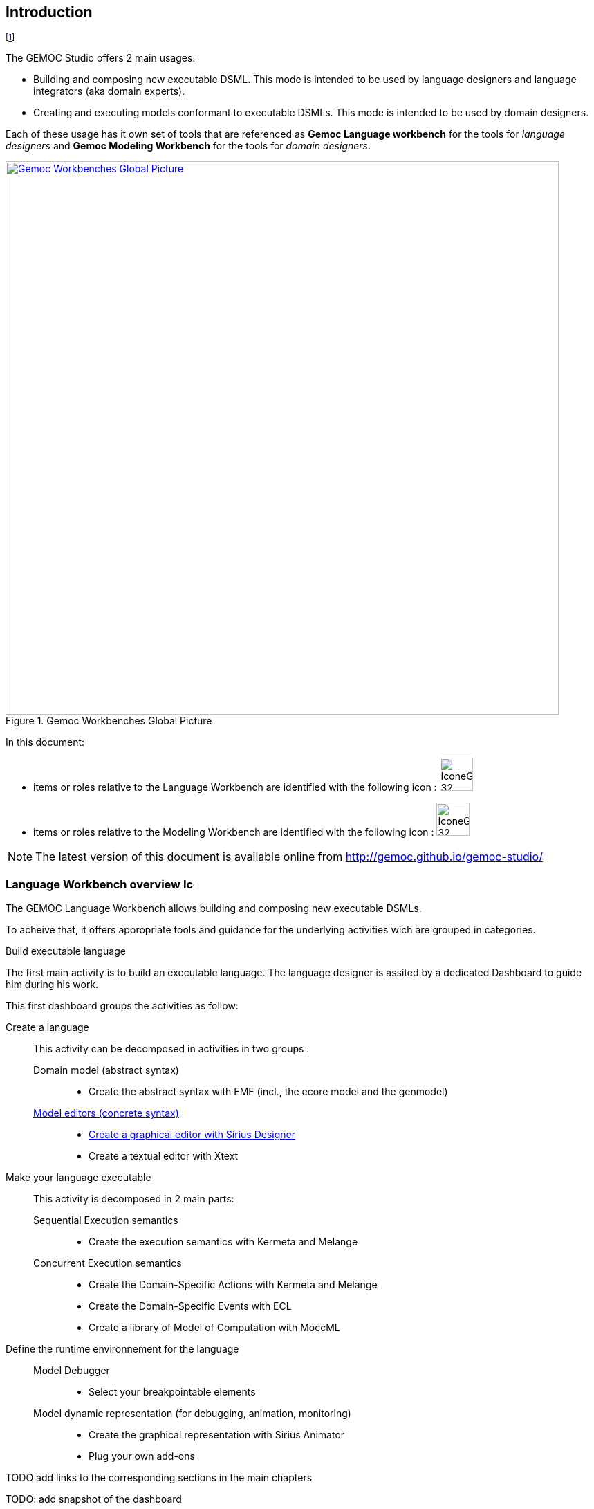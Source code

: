 ////////////////////////////////////////////////////////////////
//	Reproduce title only if not included in master documentation
////////////////////////////////////////////////////////////////
ifndef::includedInMaster[]
== Introduction
endif::[]


// footnote used to ease documentation modification
footnote:[asciidoc source of this page: https://github.com/eclipse/gemoc-studio/tree/master/docs/org.eclipse.gemoc.studio.doc/src/main/asciidoc/introduction_headContent.asciidoc.]

The GEMOC Studio offers 2 main usages:

* Building and composing new executable DSML. This mode is intended to be used by language designers and language integrators (aka domain experts).

* Creating and executing models conformant to executable DSMLs. This mode is intended to be used by domain designers.

Each of these usage has it own set of tools that are referenced as *Gemoc Language workbench* for the tools for _language designers_ and *Gemoc Modeling Workbench* for the tools for _domain designers_.


[[img-GemocWorkbenchesGlobalPicture-userguide-intro]]
.Gemoc Workbenches Global Picture
image::images/introduction/GemocWorkbenchesGlobalPicture.png["Gemoc Workbenches Global Picture", 800,  link="http://www.gemoc.org"]


In this document:

 * items or roles relative to the Language Workbench are identified with the following icon : image:images/icons/IconeGemocLanguage_32.png[width=48, height=48]
 * items or roles relative to the Modeling Workbench are identified with the following icon : image:images/icons/IconeGemocModel_32.png[width=48, height=48]

[NOTE]
====
The latest version of this document is available online from http://gemoc.github.io/gemoc-studio/
====

=== Language Workbench overview image:images/icons/IconeGemocLanguage_16.png[width=16, height=16, role=right]

The GEMOC Language Workbench allows building and composing new executable DSMLs.



To acheive that, it offers appropriate tools and guidance for the underlying activities wich are grouped in categories.


.Build executable language
The first main activity is to build an executable language. The language designer is assited by a dedicated Dashboard to guide him during his work.

This first dashboard groups the activities as follow:

Create a language::
    This activity can be decomposed in activities in two groups :
        Domain model (abstract syntax):::
            * Create the abstract syntax with EMF (incl., the ecore model and the genmodel) 
        <<defining-a-concrete-syntax-section, Model editors (concrete syntax)>>::: 
            * <<defining-a-concrete-syntax-with-sirius-section, Create a graphical editor with Sirius Designer>>
            * Create a textual editor with Xtext
Make your language executable::
    This activity is decomposed in 2 main parts:
        Sequential Execution semantics:::
            * Create the execution semantics with Kermeta and Melange
        Concurrent Execution semantics:::
            * Create the Domain-Specific Actions with Kermeta and Melange
            * Create the Domain-Specific Events with ECL
            * Create a library of Model of Computation with MoccML
Define the runtime environnement for the language::
        Model Debugger:::
            * Select your breakpointable elements
        Model dynamic representation (for debugging, animation, monitoring):::
            * Create the graphical representation with Sirius Animator
            * Plug your own add-ons 

TODO add links to the corresponding sections in the main chapters

TODO: add snapshot of the dashboard

.Compose executable languages
The second main activity is to define the composition between executable languages.
The language integrator is also assisted by a dedicated dashboard that proposes the following activity groups:

Compose languages::
    This activity can be decomposed in activities in two groups :
        Create composition operators:::
            * Create operators with BCOoL
        Combine languages::
            * Select a set of language to combine
            * Apply composition operators to a set of languages.
            * Customize composition


TODO: add snapshot of the dashboard


=== Modeling workbench overview image:images/icons/IconeGemocModel_16.png[width=16, height=16, role=right]

The GEMOC Modeling Workbench allows the use of available languages to create and execute models.

Create Models::
    * Use available editors to create domain models.
Execute and debug models::
    * Use execution engine
    * Use step by step debugger
    * Analyse time trace
Animate models::
    * Use animation views

=== General concerns and prerequisite


[NOTE]
.Note
=====================================================================
In order to run, Eclipse workbench work better with additional memory. Use the following setting to start Eclipse: -Xms1024m -Xmx1024m -XX:PermSize=512m -XX:MaxPermSize=512m
=====================================================================

